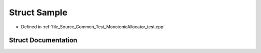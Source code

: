 .. _exhale_struct_struct_sample:

Struct Sample
=============

- Defined in :ref:`file_Source_Common_Test_MonotonicAllocator_test.cpp`


Struct Documentation
--------------------


.. doxygenstruct:: Sample
   :members:
   :protected-members:
   :undoc-members: